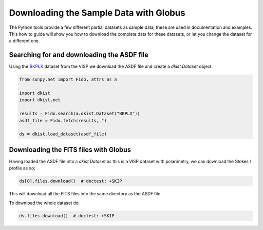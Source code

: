 .. dkist:howto-guide:sample-data:

Downloading the Sample Data with Globus
=======================================

The Python tools provide a few different partial datasets as sample data, these are used in documentation and examples.
This how to guide will show you how to download the complete data for these datasets, or let you change the dataset for a different one.


Searching for and downloading the ASDF file
-------------------------------------------

Using the `BKPLX <https://dkist.data.nso.edu/datasetview/BKPLX>`__ dataset from the VISP we download the ASDF file and create a `dkist.Dataset` object.

.. code-block:: python

    from sunpy.net import Fido, attrs as a

    import dkist
    import dkist.net

    results = Fido.search(a.dkist.Dataset("BKPLX"))
    asdf_file = Fido.fetch(results, ")

    ds = dkist.load_dataset(asdf_file)


Downloading the FITS files with Globus
--------------------------------------

Having loaded the ASDF file into a `dkist.Dataset` as this is a VISP dataset with polarimetry, we can download the Stokes I profile as so:

.. code-block:: python

    ds[0].files.download()  # doctest: +SKIP

This will download all the FITS files into the same directory as the ASDF file.

To download the whole dataset do:

.. code-block:: python

    ds.files.download()  # doctest: +SKIP
